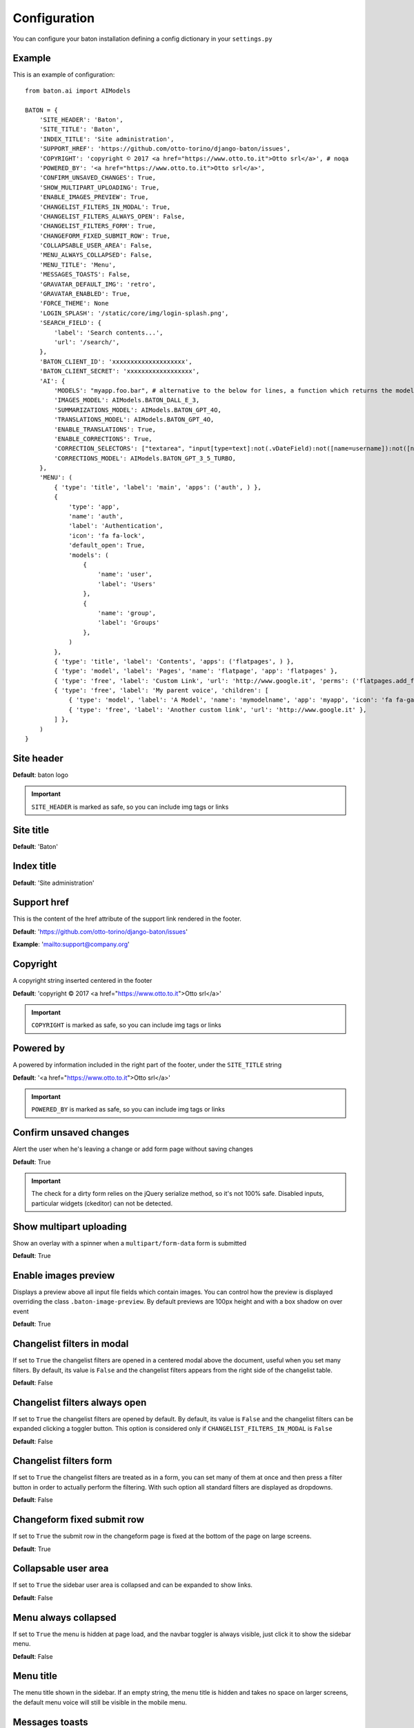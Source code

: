 Configuration
=============

You can configure your baton installation defining a config dictionary in your ``settings.py``

Example
-------

This is an example of configuration::

    from baton.ai import AIModels

    BATON = {
        'SITE_HEADER': 'Baton',
        'SITE_TITLE': 'Baton',
        'INDEX_TITLE': 'Site administration',
        'SUPPORT_HREF': 'https://github.com/otto-torino/django-baton/issues',
        'COPYRIGHT': 'copyright © 2017 <a href="https://www.otto.to.it">Otto srl</a>', # noqa
        'POWERED_BY': '<a href="https://www.otto.to.it">Otto srl</a>',
        'CONFIRM_UNSAVED_CHANGES': True,
        'SHOW_MULTIPART_UPLOADING': True,
        'ENABLE_IMAGES_PREVIEW': True,
        'CHANGELIST_FILTERS_IN_MODAL': True,
        'CHANGELIST_FILTERS_ALWAYS_OPEN': False,
        'CHANGELIST_FILTERS_FORM': True,
        'CHANGEFORM_FIXED_SUBMIT_ROW': True,
        'COLLAPSABLE_USER_AREA': False,
        'MENU_ALWAYS_COLLAPSED': False,
        'MENU_TITLE': 'Menu',
        'MESSAGES_TOASTS': False,
        'GRAVATAR_DEFAULT_IMG': 'retro',
        'GRAVATAR_ENABLED': True,
        'FORCE_THEME': None
        'LOGIN_SPLASH': '/static/core/img/login-splash.png',
        'SEARCH_FIELD': {
            'label': 'Search contents...',
            'url': '/search/',
        },
        'BATON_CLIENT_ID': 'xxxxxxxxxxxxxxxxxxxx',
        'BATON_CLIENT_SECRET': 'xxxxxxxxxxxxxxxxxx',
        'AI': {
            'MODELS': "myapp.foo.bar", # alternative to the below for lines, a function which returns the models dictionary
            'IMAGES_MODEL': AIModels.BATON_DALL_E_3,
            'SUMMARIZATIONS_MODEL': AIModels.BATON_GPT_4O,
            'TRANSLATIONS_MODEL': AIModels.BATON_GPT_4O,
            'ENABLE_TRANSLATIONS': True,
            'ENABLE_CORRECTIONS': True,
            'CORRECTION_SELECTORS': ["textarea", "input[type=text]:not(.vDateField):not([name=username]):not([name*=subject_location])"],
            'CORRECTIONS_MODEL': AIModels.BATON_GPT_3_5_TURBO,
        },
        'MENU': (
            { 'type': 'title', 'label': 'main', 'apps': ('auth', ) },
            {
                'type': 'app',
                'name': 'auth',
                'label': 'Authentication',
                'icon': 'fa fa-lock',
                'default_open': True,
                'models': (
                    {
                        'name': 'user',
                        'label': 'Users'
                    },
                    {
                        'name': 'group',
                        'label': 'Groups'
                    },
                )
            },
            { 'type': 'title', 'label': 'Contents', 'apps': ('flatpages', ) },
            { 'type': 'model', 'label': 'Pages', 'name': 'flatpage', 'app': 'flatpages' },
            { 'type': 'free', 'label': 'Custom Link', 'url': 'http://www.google.it', 'perms': ('flatpages.add_flatpage', 'auth.change_user') },
            { 'type': 'free', 'label': 'My parent voice', 'children': [
                { 'type': 'model', 'label': 'A Model', 'name': 'mymodelname', 'app': 'myapp', 'icon': 'fa fa-gavel' },
                { 'type': 'free', 'label': 'Another custom link', 'url': 'http://www.google.it' },
            ] },
        )
    }

Site header
-----------

.. image:: images/site_header.png

**Default**: baton logo

.. important:: ``SITE_HEADER`` is marked as safe, so you can include img tags or links


Site title
-----------

**Default**: 'Baton'


Index title
-----------

**Default**: 'Site administration'

Support href
------------

This is the content of the href attribute of the support link rendered in the footer.

**Default**: 'https://github.com/otto-torino/django-baton/issues'

**Example**: 'mailto:support@company.org'

Copyright
---------

A copyright string inserted centered in the footer

**Default**: 'copyright © 2017 <a href="https://www.otto.to.it">Otto srl</a>'

.. important:: ``COPYRIGHT`` is marked as safe, so you can include img tags or links


Powered by
----------

A powered by information included in the right part of the footer, under the ``SITE_TITLE`` string

**Default**: '<a href="https://www.otto.to.it">Otto srl</a>'

.. important:: ``POWERED_BY`` is marked as safe, so you can include img tags or links

Confirm unsaved changes
-----------------------

Alert the user when he's leaving a change or add form page without saving changes

**Default**: True

.. important:: The check for a dirty form relies on the jQuery serialize method, so it's not 100% safe. Disabled inputs, particular widgets (ckeditor) can not be detected.

Show multipart uploading
-----------------------

Show an overlay with a spinner when a ``multipart/form-data`` form is submitted

**Default**: True

Enable images preview
-----------------------

.. image:: images/images-preview.png

Displays a preview above all input file fields which contain images. You can control how the preview is displayed overriding the class ``.baton-image-preview``. By default previews are 100px height and with a box shadow on over event

**Default**: True

Changelist filters in modal
-----------------------

.. image:: images/filters.png

If set to ``True`` the changelist filters are opened in a centered modal above the document, useful when you set many filters. By default, its value is ``False`` and the changelist filters appears from the right side of the changelist table.

**Default**: False

Changelist filters always open
-----------------------

If set to ``True`` the changelist filters are opened by default. By default, its value is ``False`` and the changelist filters can be expanded clicking a toggler button. This option is considered only if ``CHANGELIST_FILTERS_IN_MODAL`` is ``False``

**Default**: False

Changelist filters form
-----------------------

.. image:: images/filters-form.png

If set to ``True`` the changelist filters are treated as in a form, you can set many of them at once and then press a filter button in order to actually perform the filtering. With such option all standard filters are displayed as dropdowns.

**Default**: False

Changeform fixed submit row
-----------------------

If set to ``True`` the submit row in the changeform page is fixed at the bottom of the page on large screens.

**Default**: True

Collapsable user area
-----------------------

.. image:: images/collapsable-user-area.png

If set to ``True`` the sidebar user area is collapsed and can be expanded to show links.

**Default**: False

Menu always collapsed
-----------------------

If set to ``True`` the menu is hidden at page load, and the navbar toggler is always visible, just click it to show the sidebar menu.

**Default**: False

Menu title
-----------------------

The menu title shown in the sidebar. If an empty string, the menu title is hidden and takes no space on larger screens, the default menu voice will still be visible in the mobile menu.

Messages toasts
-----------------------

You can decide to show all or specific level admin messages in toasts. Set it to ``True`` to show all message in toasts. set it to ``['warning', 'error']`` to show only warning and error messages in toasts.

**Default**: False

Gravatar default image
-----------------------

The default gravatar image displayed if the user email is not associated to any gravatar image. Possible values: 404, mp, identicon, monsterid, wavatar, retro, robohash, blank (see `gravatar docs [http://en.gravatar.com/site/implement/images/]`).

**Default**: 'retro'

Gravatar enabled
----------------

Should a gravatar image be shown for the user in the menu?

**Default**: True

Login splash image
-----------------------

.. image:: images/login-splash.png

An image used as body background in the login page. The image is centered and covers the whole viewport.

**Default**: None

Force theme
-----------------------

You can force the light or dark theme, and the theme toggle disappears from the user area.

**Default**: None

AI
----


Django Baton can provide you AI assistance in the admin interface. You can enable the translations/corrections features by setting the ``AI`` key in the configuration dictionary. You can also configure here which models to use for each functionality. Please note that different models have different prices, see [Baton site](https://www.baton.sqrt64.it).   

Available models
^^^^^^^^^^^^^^^^^

You can configure your preferred model for each functionality, you may choose between the following:::

    class AIModels:
        BATON_GPT_3_5_TURBO = "gpt-3.5-turbo" # translations, summarizations and corrections
        BATON_GPT_4_TURBO = 'gpt-4-turbo' # translations, summarizations and corrections
        BATON_GPT_4O = 'gpt-4o' # translations, summarizations and corrections
        BATON_DALL_E_3 = 'dall-e-3' # images

We currently support just the ``dall-e-3`` model for images generation.

You can set the models used with  a simple configuration:::

    'AI': {
        # ...
        "IMAGES_MODEL": AIModels.BATON_DALL_E_3,
        "SUMMARIZATIONS_MODEL": AIModels.BATON_GPT_4O,
        "TRANSLATIONS_MODEL": AIModels.BATON_GPT_4O,
        # ...
    },

Or you can set the path to the function which returns the models dictionary:::

    # config
    'AI': {
        # ...
        "MODELS": "myapp.foo.bar",
        # ...
    },

    # myapp/foo.py
    from baton.ai import AIModels
    def bar():
        return {
            "IMAGES_MODEL": AIModels.BATON_DALL_E_3,
            "SUMMARIZATIONS_MODEL": AIModels.BATON_GPT_4O,
            "TRANSLATIONS_MODEL": AIModels.BATON_GPT_4O,
        }

If you don't set any of the models, the default models (`BATON_GPT_3_5_TURBO` and `BATON_DALL_E_3`) will be used.

Translations
^^^^^^^^^^^^^

.. important:: Note: It may happen that the AI does not translate in the right language. Also it tries to preserve HTML but not always it works. Check the contents before submitting.

Translations are designed to work with the [django-modeltranslation](https://github.com/deschler/django-modeltranslation) package.    

If enabled, it will add a ``Translate`` button in every change form page. This button will trigger a request to the `baton` main site which will return all the translations needed in the page.    
Baton will then fill in the fields with the translations.

.. important:: Important! Translate many long texts at once can be slow, so be sure to increase the timeout threshold in your web server configuration! The translate request is performed to the django application which then calls the external translation service, so if you have a small timeout it may happen that the request to the external translation service goes on and you're charged for it but the application closes the request with a 502 error!

In order to use this feature, you need to set the ``BATON_CLIENT_ID`` and ``BATON_CLIENT_SECRET`` keys in the configuration dictionary. In order to obtain these keys you must create an account at [Baton](https://baton.sqrt64.it). Please visit the site for more information and pricing::

    # ...
    'BATON_CLIENT_ID': 'xxxxxxxxxxxxxxxxxxxx',
    'BATON_CLIENT_SECRET': 'xxxxxxxxxxxxxxxxxx',
    'AI': {
        'ENABLE_TRANSLATIONS': True,
        'TRANSLATIONS_MODEL': AIModels.BATON_GPT_4O, # default AIModels.BATON_GPT_3_5_TURBO
    },
    # ...


Corrections
^^^^^^^^^^^

You can also enable the AI corrections feature:::

    # ...
    'AI': {
        'ENABLE_CORRECTIONS': True,
        'CORRECTIONS_MODEL': AIModels.BATON_GPT_4O, # default AIModels.BATON_GPT_3_5_TURBO
        'CORRECTION_SELECTORS': ["textarea", "input[type=text]:not(.vDateField):not([name=username]):not([name*=subject_location])"],
    },
    # ...

In this case near the labels of all fields which satisfy one provided selector, and all ckeditor fields, will appear an icon to trigger the AI correction.

If the corrected text is the same as the original one, a check icon will appear near the field, otherwise a modal is open, showing

the diff between the original and the corrected text. At that point you can decide to use the corrected text just by pressing the confirm button.

The default selectors are ``textarea`` and ``input[type=text]:not(.vDateField):not([name=username]):not([name*=subject_location])``.

There is another way to trigger the correction in cases the label is not visible: ctrl + left mouse click on the field.

Summarizations and image generations
^^^^^^^^^^^^^^^^^^^^^^^^^^^^^^^^^^^^
These functionalities area described in detail in the Baton AI section.

Menu
----

.. image:: images/menu.png

The sidebar menu is rendered through javascript.

If you don't define a custom menu, the default menu is rendered, which includes all the apps and models registered in the admin that the user can view.

When defining a custom menu you can use 4 different kinds of voices:

- title
- app
- model
- free

Title and free voices can have children. Children follow these rules:

- children children are ignored (do not place an app voice as child)

Voices with children can specify a ``default_open`` option, used to expand the submenu by default.

Title
^^^^^

Like the voices `MAIN` and `CONTENTS` in the above image, it represents a menu section. You should set a ``label`` and optionally an ``apps`` or ``perms`` key, used for visualization purposes.

If the title voice should act as a section title for a group of apps, you'd want to specify these apps, because if the user can't operate over them, then the voice is not shown. At the same time you can define some perms (OR condition), something like: ::

    { 'type': 'title', 'label': 'main', 'perms': ('auth.add_user', ) },

or ::

    { 'type': 'title', 'label': 'main', 'apps': ('auth', ) },

It accepts children voices, though you can specify the ``default_open`` key.

App
^^^

In order to add an application with all its models to the menu, you need an `app` menu voice.

You must specify the ``type`` and ``name`` keys, optionally an ``icon`` key (you can use FontAwesome classes which are included by default), a ``default_open`` key and a ``models`` key.

.. important:: If you don't define the models key then the default app models are listed under your app, otherwise only the specified models are listed (in the order you provide).

The ``models`` key must be a tuple, where every item represents a model in the form of a dictionary with keys ``label`` and ``name`` ::

    {
        'type': 'app',
        'name': 'auth',
        'label': 'Authentication',
        'icon': 'fa fa-lock',
        'models': (
            {
                'name': 'user',
                'label': 'Users'
            },
            {
                'name': 'group',
                'label': 'Groups'
            },
        )
    },

.. important:: App name should be lowercase.

Model
^^^^^

If you want to add only a link to the admin page of a single model, you can use this voice. For example, the `flatpages` app has only one model `Flatpage`, so I think it may be better to avoid a double selection.

In this case you must specify the ``type``, ``name`` and ``app`` keys, optionally an ``icon`` key (you can use FontAwesome classes which are included by default). An example: ::

    { 'type': 'model', 'label': 'Pages', 'name': 'flatpage', 'app': 'flatpages', 'icon': 'fa fa-file-text-o' },

.. important:: Model name should be lowercase.

Free
^^^^

If you want to link an external site, a documentation page, an add element page and in general every custom resource, you may use this voice.

In such case you must define an ``url`` and if you want some visibility permissions (OR clause) ::


    { 'type': 'free', 'label': 'Docs', 'url': 'http://www.mydocssite.com' },

or ::

    { 'type': 'free', 'label': 'Add page', 'url': '/admin/flatpages/flatpage/add/', 'perms': ('flatpages.add_flatpage', ) },

It accepts children voices ::

    { 'type': 'free', 'label': 'My parent voice', 'children': [
        { 'type': 'free', 'label': 'Docs', 'url': 'http://www.mydocssite.com' },
        { 'type': 'free', 'label': 'Photos', 'url': 'http://www.myphotossite.com' },
    ] },

Since free voices can have children you can specify the ``default_open`` key.

Free voices also accept a _re_ property, which specifies a regular expression used to decide whether to highlight the voice or not (the regular expression is evaluated against the document location pathname): ::

    {
	    'type': 'free',
        'label': 'Categories',
        'url': '/admin/news/category/',
        're': '^/admin/news/category/(\d*)?'
    }

Search Field
----

.. image:: images/search-field.png

With this functionality, you can configure a sidebar input search field with autocomplete functionality that can let you surf easily and quickly to any page you desire. ::

    'SEARCH_FIELD': {
        'label': 'Label shown as placeholder',
        'url': '/api/path/',
    },

The autocomplete field will call a custom api at every keyup event. Such api receives the ``text`` param in the querystring and  should return a json response including the search results in the form: ::

    {
        length: 2,
        data: [
            { label: 'My result #1', icon: 'fa fa-edit', url: '/admin/myapp/mymodel/1/change' },
            // ...
        ]
    }

You should provide the results length and the data as an array of objects which must contain the ``label`` and ``url`` keys. The ``icon`` key is optional and is treated as css class given to an ``i`` element.

Let's see an example: ::

    @staff_member_required
    def admin_search(request):
        text = request.GET.get('text', None)
        res = []
        news = News.objects.all()
        if text:
            news = news.filter(title__icontains=text)
        for n in news:
            res.append({
                'label': str(n) + ' edit',
                'url': '/admin/news/news/%d/change' % n.id,
                'icon': 'fa fa-edit',
            })
        if text.lower() in 'Lucio Dalla Wikipedia'.lower():
            res.append({
                'label': 'Lucio Dalla Wikipedia',
                'url': 'https://www.google.com',
                'icon': 'fab fa-wikipedia-w'
            })
        return JsonResponse({
            'length': len(res),
            'data': res
        })

You can move between the results using the keyboard up and down arrows, and you can browse to the voice url pressing Enter.
